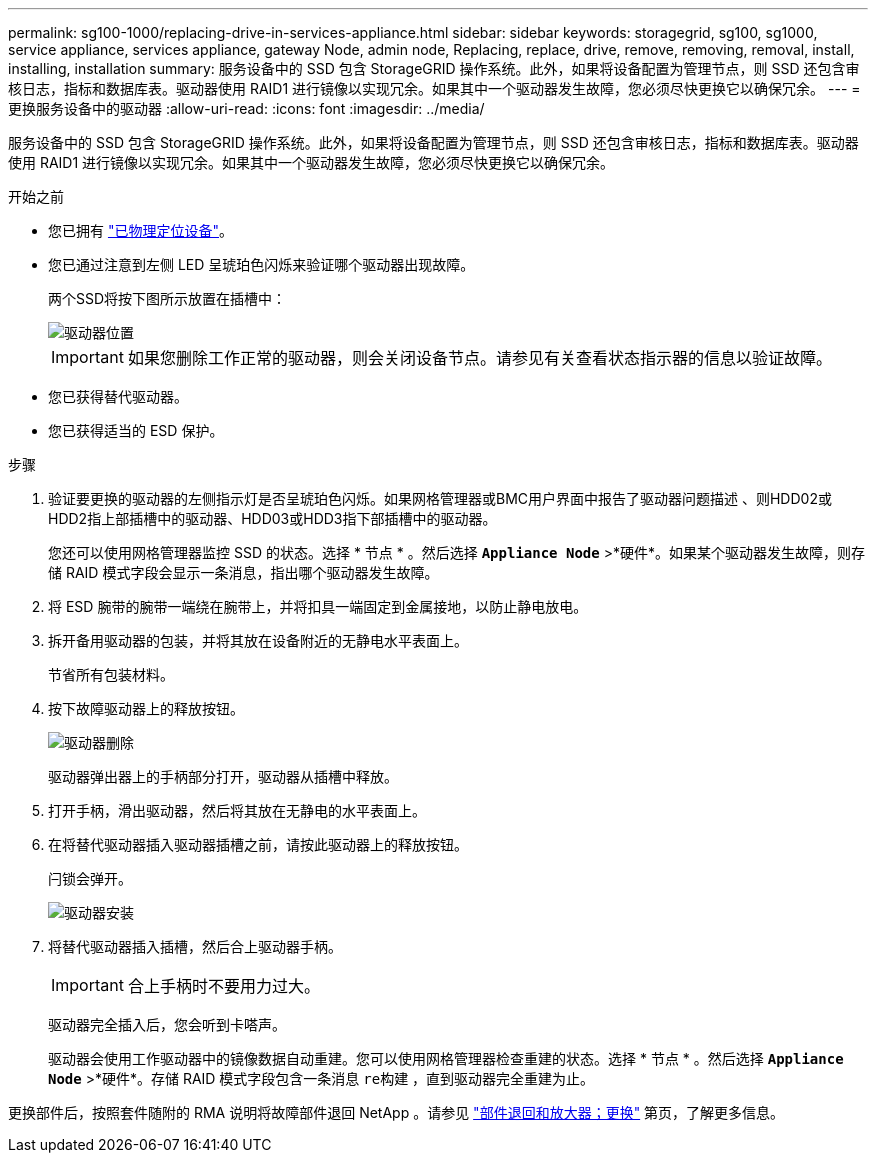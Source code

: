 ---
permalink: sg100-1000/replacing-drive-in-services-appliance.html 
sidebar: sidebar 
keywords: storagegrid, sg100, sg1000, service appliance, services appliance, gateway Node, admin node, Replacing, replace, drive, remove, removing, removal, install, installing, installation 
summary: 服务设备中的 SSD 包含 StorageGRID 操作系统。此外，如果将设备配置为管理节点，则 SSD 还包含审核日志，指标和数据库表。驱动器使用 RAID1 进行镜像以实现冗余。如果其中一个驱动器发生故障，您必须尽快更换它以确保冗余。 
---
= 更换服务设备中的驱动器
:allow-uri-read: 
:icons: font
:imagesdir: ../media/


[role="lead"]
服务设备中的 SSD 包含 StorageGRID 操作系统。此外，如果将设备配置为管理节点，则 SSD 还包含审核日志，指标和数据库表。驱动器使用 RAID1 进行镜像以实现冗余。如果其中一个驱动器发生故障，您必须尽快更换它以确保冗余。

.开始之前
* 您已拥有 link:locating-controller-in-data-center.html["已物理定位设备"]。
* 您已通过注意到左侧 LED 呈琥珀色闪烁来验证哪个驱动器出现故障。
+
两个SSD将按下图所示放置在插槽中：

+
image::../media/drive_locations_sg1000_front_with_ssds.png[驱动器位置]

+

IMPORTANT: 如果您删除工作正常的驱动器，则会关闭设备节点。请参见有关查看状态指示器的信息以验证故障。

* 您已获得替代驱动器。
* 您已获得适当的 ESD 保护。


.步骤
. 验证要更换的驱动器的左侧指示灯是否呈琥珀色闪烁。如果网格管理器或BMC用户界面中报告了驱动器问题描述 、则HDD02或HDD2指上部插槽中的驱动器、HDD03或HDD3指下部插槽中的驱动器。
+
您还可以使用网格管理器监控 SSD 的状态。选择 * 节点 * 。然后选择 `*Appliance Node*` >*硬件*。如果某个驱动器发生故障，则存储 RAID 模式字段会显示一条消息，指出哪个驱动器发生故障。

. 将 ESD 腕带的腕带一端绕在腕带上，并将扣具一端固定到金属接地，以防止静电放电。
. 拆开备用驱动器的包装，并将其放在设备附近的无静电水平表面上。
+
节省所有包装材料。

. 按下故障驱动器上的释放按钮。
+
image::../media/h600s_driveremoval.gif[驱动器删除]

+
驱动器弹出器上的手柄部分打开，驱动器从插槽中释放。

. 打开手柄，滑出驱动器，然后将其放在无静电的水平表面上。
. 在将替代驱动器插入驱动器插槽之前，请按此驱动器上的释放按钮。
+
闩锁会弹开。

+
image::../media/h600s_driveinstall.gif[驱动器安装]

. 将替代驱动器插入插槽，然后合上驱动器手柄。
+

IMPORTANT: 合上手柄时不要用力过大。

+
驱动器完全插入后，您会听到卡嗒声。

+
驱动器会使用工作驱动器中的镜像数据自动重建。您可以使用网格管理器检查重建的状态。选择 * 节点 * 。然后选择 `*Appliance Node*` >*硬件*。存储 RAID 模式字段包含一条消息 `re构建` ，直到驱动器完全重建为止。



更换部件后，按照套件随附的 RMA 说明将故障部件退回 NetApp 。请参见 https://mysupport.netapp.com/site/info/rma["部件退回和放大器；更换"^] 第页，了解更多信息。
